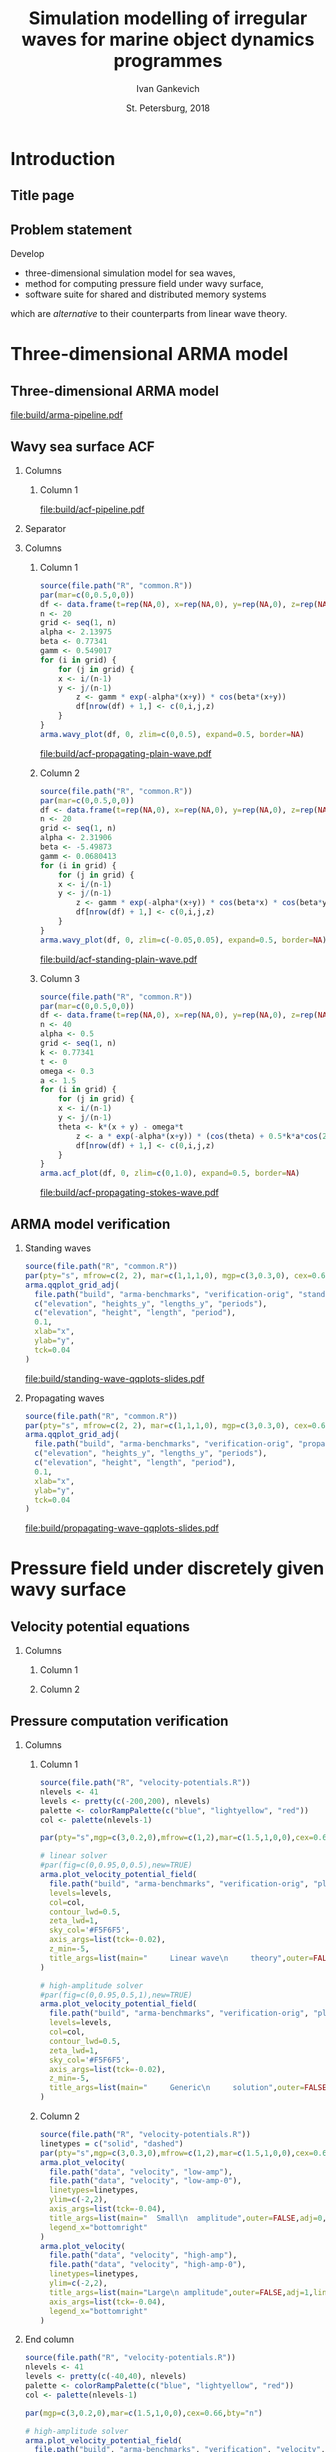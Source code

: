 #+TITLE: Simulation modelling of irregular waves for marine object dynamics programmes
#+AUTHOR: Ivan Gankevich
#+DATE: St. Petersburg, 2018
#+LANGUAGE: en
#+LATEX_CLASS: beamer
#+LATEX_CLASS_OPTIONS: [14pt,aspectratio=169]
#+LATEX_HEADER_EXTRA: \input{slides-titlepage}
#+LATEX_HEADER_EXTRA: \input{slides-preamble}
#+BEAMER_THEME: SaintPetersburg
#+OPTIONS: todo:nil title:nil ':t toc:nil H:2
#+STARTUP: indent
#+PROPERTY: header-args:R :results graphics :exports results :eval no-export

# Novel modelling of irregular waves for simulating marine object dynamics

#+begin_export latex
\setbeamertemplate{title page}{%
	\centering%
	\vskip1cm\spbuInsertField{title}%
	\ifx\insertsubtitle\empty\else%
		\vskip0.5\baselineskip%
		\spbuInsertField{subtitle}%
	\fi%
	\vfill\spbuInsertField{author}%
	\vfill\spbuInsertField{institute}%
	\vfill\inserttitlegraphic%
	\vfill\spbuInsertField{date}%
}
\setbeamerfont{block title}{size=\small}
\setbeamerfont{note page}{size=\footnotesize}
\setjobnamebeamerversion{arma-slides}
\mode*
#+end_export

* Introduction
:PROPERTIES:
:BEAMER_env: ignoreheading
:END:

** Title page
:PROPERTIES:
:BEAMER_env: fullframe
:BEAMER_act: <presentation>
:END:

#+beamer: \label{slide-title}
#+beamer: \maketitle

** Problem statement
:PROPERTIES:
:BEAMER_act: <presentation>
:END:

#+beamer: \label{slide-problem}

Develop
- three-dimensional simulation model for sea waves,
- method for computing pressure field under wavy surface,
- software suite for shared and distributed memory systems
which are /alternative/ to their counterparts from linear wave theory.

* Three-dimensional ARMA model

** Three-dimensional ARMA model
:PROPERTIES:
:BEAMER_act: <presentation>
:END:

#+beamer: \label{slide-arma}

\begin{equation*}
  \rectemph{zeta1}{\zeta_{i,j,k}} =
  \sum\limits_{l=0}^{p_1}
  \sum\limits_{m=0}^{p_2}
  \sum\limits_{n=0}^{p_3}
  \rectemph{phi}{\Phi_{l,m,n}} \rectemph{zeta2}{\zeta_{i-l,j-m,k-n}}
  +
  \sum\limits_{l=0}^{q_1}
  \sum\limits_{m=0}^{q_2}
  \sum\limits_{n=0}^{q_3}
  \rectemph{theta}{\Theta_{l,m,n}} \rectemph{eps}{\epsilon_{i-l,j-m,k-n}}
\end{equation*}

#+begin_export latex
\begin{tikzpicture}[remember picture,overlay]
\node[fill=none,baseline,anchor=south west,xshift=1.1cm,yshift=-1.75cm]
	(zetaLabel) at (current page.north west)
	{\scriptsize{}wavy surface elevation};
\node[fill=none,anchor=south east,xshift=-2cm,yshift=-1.75cm]
	(epsLabel) at (current page.north east)
	{\scriptsize{}white noise};
\node[fill=none,baseline,anchor=north west,below=of phi,yshift=0.2cm]
	(phiLabel)
	{\scriptsize{}AR coefficients};
\node[fill=none,baseline,anchor=north west,below=of theta,yshift=0.2cm]
	(thetaLabel)
	{\scriptsize{}MA coefficients};
\path[->,thick] (zetaLabel.south -| zeta1.north) edge (zeta1.north);
\path[->,thick] (zetaLabel.south east)
	edge [transform canvas={xshift=2mm}]
	(zeta2.north west);
\path[->,thick] (epsLabel.south -| eps.north west)
	edge [transform canvas={xshift=2mm}]
	(eps.north west);
\path[->,thick] (phiLabel.north -| phi.south west)
	edge [transform canvas={xshift=2.5mm}]
	(phi.south west);
\path[->,thick] (thetaLabel.north -| theta.south west)
	edge [transform canvas={xshift=2.5mm}]
	(theta.south west);
\end{tikzpicture}
#+end_export

#+BEAMER: \vspace{0.5cm}\pause

#+begin_src dot :exports results :file build/arma-pipeline.pdf
digraph G {

  node [
	  fontname="Open Sans",
	  fontsize=10,
	  margin="0.055,0",
	  shape=box,
	  fillcolor="#E5E6E5",
	  style="filled",
	  height="0.37",
	  color="#404040"
  ]
  graph [nodesep="0.25",ranksep="0.30",rankdir="LR" margin=0]
  edge [arrowsize=0.66,color="#404040"]
  bgcolor="#F5F6F5"

  acf [label="ACF"]
  yule_walker_equations [label="Yule—Walker\nequations"]
  nonlinear_equations [label="Nonlinear\nequations"]
  ar_process [label="AR\nmodel"]
  ma_process [label="MA\nmodel"]
  arma_process [label="ARMA\nmodel"]

  acf->yule_walker_equations->ar_process->arma_process
  acf->nonlinear_equations->ma_process->arma_process

}
#+end_src

#+RESULTS:
[[file:build/arma-pipeline.pdf]]

** Wavy sea surface ACF
:PROPERTIES:
:BEAMER_act: <presentation>
:END:

#+beamer: \label{slide-acf}

*** Columns
:PROPERTIES:
:BEAMER_env: columns
:END:

**** Column 1
:PROPERTIES:
:BEAMER_col: 1.00
:END:

#+latex: \vspace{-0.5cm}
#+begin_src dot :exports results :file build/acf-pipeline.pdf
digraph G {

  node [
	  fontname="Open Sans",
	  fontsize=10,
	  margin="0.055,0",
	  shape=box,
	  fillcolor="#E5E6E5",
	  style="filled",
	  color="#404040"
  ]
  graph [nodesep="0.25",ranksep="0.20",rankdir="TB" margin=0]
  edge [arrowsize=0.66,color="#404040"]
  bgcolor="#F5F6F5"

  function [label="Wavy surface\nformula",height="0.40"]
  discrete_function [label="Discrete\nwavy surface",height="0.40"]
  field_data [label="Field\ndata",width="1.1",height="0.40"]
  theorem [label="Wiener—Khinchin theorem",height="0.20"]
  acf [label="ACF",height="0.20"]

  function->theorem
  discrete_function->theorem
  field_data->theorem
  theorem->acf

}
#+end_src

#+RESULTS:
[[file:build/acf-pipeline.pdf]]

*** Separator
:PROPERTIES:
:BEAMER_env: ignoreheading
:END:

*** Columns
:PROPERTIES:
:BEAMER_env: columns
:BEAMER_opt: T
:END:

**** Column 1
:PROPERTIES:
:BEAMER_col: 0.30
:END:

#+header: :width 1.7 :height 1.2 :bg #F5F6F5 :font sans
#+begin_src R :file build/acf-propagating-plain-wave.pdf
source(file.path("R", "common.R"))
par(mar=c(0,0.5,0,0))
df <- data.frame(t=rep(NA,0), x=rep(NA,0), y=rep(NA,0), z=rep(NA,0))
n <- 20
grid <- seq(1, n)
alpha <- 2.13975
beta <- 0.77341
gamm <- 0.549017
for (i in grid) {
	for (j in grid) {
    x <- i/(n-1)
    y <- j/(n-1)
		z <- gamm * exp(-alpha*(x+y)) * cos(beta*(x+y))
		df[nrow(df) + 1,] <- c(0,i,j,z)
	}
}
arma.wavy_plot(df, 0, zlim=c(0,0.5), expand=0.5, border=NA)
#+end_src

#+caption: Plain wave
#+RESULTS:
[[file:build/acf-propagating-plain-wave.pdf]]


**** Column 2
:PROPERTIES:
:BEAMER_col: 0.35
:END:

#+header: :width 1.7 :height 1.2 :bg #F5F6F5 :font sans
#+begin_src R :file build/acf-standing-plain-wave.pdf
source(file.path("R", "common.R"))
par(mar=c(0,0.5,0,0))
df <- data.frame(t=rep(NA,0), x=rep(NA,0), y=rep(NA,0), z=rep(NA,0))
n <- 20
grid <- seq(1, n)
alpha <- 2.31906
beta <- -5.49873
gamm <- 0.0680413
for (i in grid) {
	for (j in grid) {
    x <- i/(n-1)
    y <- j/(n-1)
		z <- gamm * exp(-alpha*(x+y)) * cos(beta*x) * cos(beta*y)
		df[nrow(df) + 1,] <- c(0,i,j,z)
	}
}
arma.wavy_plot(df, 0, zlim=c(-0.05,0.05), expand=0.5, border=NA)
#+end_src

#+caption: Plain standing wave
#+RESULTS:
[[file:build/acf-standing-plain-wave.pdf]]

**** Column 3
:PROPERTIES:
:BEAMER_col: 0.30
:END:

#+header: :width 1.7 :height 1.2 :bg #F5F6F5 :font sans
#+begin_src R :file build/acf-propagating-stokes-wave.pdf
source(file.path("R", "common.R"))
par(mar=c(0,0.5,0,0))
df <- data.frame(t=rep(NA,0), x=rep(NA,0), y=rep(NA,0), z=rep(NA,0))
n <- 40
alpha <- 0.5
grid <- seq(1, n)
k <- 0.77341
t <- 0
omega <- 0.3
a <- 1.5
for (i in grid) {
	for (j in grid) {
    x <- i/(n-1)
    y <- j/(n-1)
    theta <- k*(x + y) - omega*t
		z <- a * exp(-alpha*(x+y)) * (cos(theta) + 0.5*k*a*cos(2*theta) + (3/8)*(k*a*k*a)*cos(3*theta))
		df[nrow(df) + 1,] <- c(0,i,j,z)
	}
}
arma.acf_plot(df, 0, zlim=c(0,1.0), expand=0.5, border=NA)
#+end_src

#+caption: Stokes wave
#+RESULTS:
[[file:build/acf-propagating-stokes-wave.pdf]]

** ARMA model verification
:PROPERTIES:
:BEAMER_act: <presentation>
:END:

#+beamer: \label{slide-arma-verification}

*** Standing waves
:PROPERTIES:
:BEAMER_col: 0.47
:BEAMER_opt: T
:END:

#+latex: \vspace{-1cm}
#+header: :width 2.7 :height 2.7 :bg #F5F6F5 :font sans
#+begin_src R :file build/standing-wave-qqplots-slides.pdf
source(file.path("R", "common.R"))
par(pty="s", mfrow=c(2, 2), mar=c(1,1,1,0), mgp=c(3,0.3,0), cex=0.6, fg='black', col='navy')
arma.qqplot_grid_adj(
  file.path("build", "arma-benchmarks", "verification-orig", "standing_wave"),
  c("elevation", "heights_y", "lengths_y", "periods"),
  c("elevation", "height", "length", "period"),
  0.1,
  xlab="x",
  ylab="y",
  tck=0.04
)
#+end_src

#+caption: Standing plain waves
#+RESULTS:
[[file:build/standing-wave-qqplots-slides.pdf]]


*** Propagating waves
:PROPERTIES:
:BEAMER_col: 0.47
:BEAMER_opt: T
:END:

#+latex: \vspace{-1cm}
#+header: :width 2.7 :height 2.7 :bg #F5F6F5 :font sans
#+begin_src R :file build/propagating-wave-qqplots-slides.pdf
source(file.path("R", "common.R"))
par(pty="s", mfrow=c(2, 2), mar=c(1,1,1,0), mgp=c(3,0.3,0), cex=0.6, col='navy')
arma.qqplot_grid_adj(
  file.path("build", "arma-benchmarks", "verification-orig", "propagating_wave"),
  c("elevation", "heights_y", "lengths_y", "periods"),
  c("elevation", "height", "length", "period"),
  0.1,
  xlab="x",
  ylab="y",
  tck=0.04
)
#+end_src

#+caption: Propagating plain waves
#+RESULTS:
[[file:build/propagating-wave-qqplots-slides.pdf]]


* Pressure field under discretely given wavy surface

** Velocity potential equations
:PROPERTIES:
:BEAMER_act: <presentation>
:END:

#+beamer: \footnotesize
#+beamer: \label{slide-potential-flow}
#+begin_export latex
\begin{beamercolorbox}[colsep*=.75ex,vmode]{block body}%
\vspace{-\baselineskip}%
\begin{align*}%
    & \nabla^2\phi = 0
	& \text{continuity equation}
	\\
    & \phi_t+\frac{1}{2} |\vec{\upsilon}|^2 + g\zeta=-\frac{p}{\rho}
    & \text{dynamic BC for }z=\zeta(x,y,t)
	\\
    & D\zeta = \nabla \phi \cdot \vec{n}
    & \text{kinematic BC for }z=\zeta(x,y,t)\\
\end{align*}%
\vspace{-2.5\baselineskip}%
\end{beamercolorbox}%
%
\pause%
%
\spbuArrow{}%
\vspace{-0.2cm}%
%
\begin{beamercolorbox}[colsep*=.75ex,vmode]{block body}%
\vspace{-\baselineskip}%
\begin{align*}%
    & \phi_{xx} + \phi_{yy} + \phi_{zz} = 0\\
    & \zeta_t 
    = \underbrace{\fillrectemph{f1}{\left(\FracSqrtZetaY{\zeta_x} - \zeta_x\right)}}_{f_1} \phi_x
    + \underbrace{\fillrectemph{f2}{\left(\FracSqrtZetaY{\zeta_y} - \zeta_y\right)}}_{f_2} \phi_y
    - \underbrace{\fillrectemph{f3}{\FracSqrtZetaY{1}}}_{f_3} \phi_z \\
\end{align*}%
\vspace{-2.7\baselineskip}%
\end{beamercolorbox}%
%
\pause%
#+end_export

*** Columns
:PROPERTIES:
:BEAMER_env: columns
:BEAMER_opt: T
:END:

**** Column 1
:PROPERTIES:
:BEAMER_col: 0.47
:END:
#+begin_export latex
\vspace{-\baselineskip}%
\spbuArrow{}%
\vspace{-1.3\baselineskip}%
\begingroup%
\setlength\abovedisplayskip{1mm}%
\begin{beamercolorbox}[colsep*=.75ex,vmode]{block body}%
Linear wave theory solution:%
\begin{equation*}%
\phi(x,y,z,t) = \mathcal{W}_1(x,y,z) \mathrel{*} \left(-\zeta_t(x,y,t)\right)
\end{equation*}%
\vspace{-1.5\baselineskip}%
\end{beamercolorbox}%
\endgroup%
#+end_export

**** Column 2
:PROPERTIES:
:BEAMER_col: 0.47
:END:
#+begin_export latex
\vspace{-\baselineskip}%
\spbuArrow{}%
\vspace{-1.3\baselineskip}%
\begingroup%
\setlength\abovedisplayskip{1mm}%
\begin{beamercolorbox}[colsep*=.75ex,vmode]{block body}%
Generic solution:\vspace{-0.5\baselineskip}%
\begin{equation*}%
	\phi(x,y,z,t)
	=
	\mathcal{W}_2(x,y,z)
	\mathrel{*}
%	\frac{\zeta_t(x,y,t)}{i f_1(x,y,t) + i f_2(x,y,t) - f_3(x,y,t)}
	\frac{\zeta_t(x,y,t)}{F\left(f_1, f_2, f_3\right)}
%	& \mathcal{W}_1 \approx \mathcal{W}_2
\end{equation*}%
\vspace{-1.35\baselineskip}%
\end{beamercolorbox}%
\endgroup%
#+end_export

** Pressure computation verification
:PROPERTIES:
:BEAMER_act: <presentation>
:END:

#+beamer: \label{slide-potential-verification}

*** Columns
:PROPERTIES:
:BEAMER_env: columns
:BEAMER_opt: T
:END:

**** Column 1
:PROPERTIES:
:BEAMER_col: 0.47
:END:

#+beamer: \vspace{-0.5cm}
#+header: :width 2.7 :height 1.5 :bg #F5F6F5 :font sans
#+begin_src R :file build/slides-plain-wave-velocity-field-comparison.pdf
source(file.path("R", "velocity-potentials.R"))
nlevels <- 41
levels <- pretty(c(-200,200), nlevels)
palette <- colorRampPalette(c("blue", "lightyellow", "red"))
col <- palette(nlevels-1)

par(pty="s",mgp=c(3,0.2,0),mfrow=c(1,2),mar=c(1.5,1,0,0),cex=0.66,bty="n")

# linear solver
#par(fig=c(0,0.95,0,0.5),new=TRUE)
arma.plot_velocity_potential_field(
  file.path("build", "arma-benchmarks", "verification-orig", "plain_wave_linear_solver"),
  levels=levels,
  col=col,
  contour_lwd=0.5,
  zeta_lwd=1,
  sky_col='#F5F6F5',
  axis_args=list(tck=-0.02),
  z_min=-5,
  title_args=list(main="     Linear wave\n     theory",outer=FALSE,adj=0,line=-1.5,cex.main=0.77)
)

# high-amplitude solver
#par(fig=c(0,0.95,0.5,1),new=TRUE)
arma.plot_velocity_potential_field(
  file.path("build", "arma-benchmarks", "verification-orig", "plain_wave_high_amplitude_solver"),
  levels=levels,
  col=col,
  contour_lwd=0.5,
  zeta_lwd=1,
  sky_col='#F5F6F5',
  axis_args=list(tck=-0.02),
  z_min=-5,
  title_args=list(main="     Generic\n     solution",outer=FALSE,adj=0,line=-1.5,cex.main=0.77)
)
#+end_src

#+RESULTS:
[[file:build/slides-plain-wave-velocity-field-comparison.pdf]]

**** Column 2
:PROPERTIES:
:BEAMER_col: 0.47
:END:

#+beamer: \vspace{-0.5cm}
#+header: :width 2.7 :height 1.3 :bg #F5F6F5 :font sans
#+begin_src R :file build/slides-large-and-small-amplitude-velocity-field-comparison.pdf
source(file.path("R", "velocity-potentials.R"))
linetypes = c("solid", "dashed")
par(pty="s",mgp=c(3,0.3,0),mfrow=c(1,2),mar=c(1.5,1,0,0),cex=0.66,bty="n")
arma.plot_velocity(
  file.path("data", "velocity", "low-amp"),
  file.path("data", "velocity", "low-amp-0"),
  linetypes=linetypes,
  ylim=c(-2,2),
  axis_args=list(tck=-0.04),
  title_args=list(main="  Small\n  amplitude",outer=FALSE,adj=0,line=-1.5,cex.main=0.77),
  legend_x="bottomright"
)
arma.plot_velocity(
  file.path("data", "velocity", "high-amp"),
  file.path("data", "velocity", "high-amp-0"),
  linetypes=linetypes,
  ylim=c(-2,2),
  title_args=list(main="Large\n amplitude",outer=FALSE,adj=1,line=-1.5,cex.main=0.77),
  axis_args=list(tck=-0.04),
  legend_x="bottomright"
)
#+end_src

#+RESULTS:
[[file:build/slides-large-and-small-amplitude-velocity-field-comparison.pdf]]


*** End column
:PROPERTIES:
:BEAMER_env: ignoreheading
:END:

#+header: :width 5.5 :height 1.3 :bg #F5F6F5 :font sans
#+begin_src R :file build/slides-irregular-wave-velocity-field.pdf
source(file.path("R", "velocity-potentials.R"))
nlevels <- 41
levels <- pretty(c(-40,40), nlevels)
palette <- colorRampPalette(c("blue", "lightyellow", "red"))
col <- palette(nlevels-1)

par(mgp=c(3,0.2,0),mar=c(1.5,1,0,0),cex=0.66,bty="n")

# high-amplitude solver
arma.plot_velocity_potential_field(
  file.path("build", "arma-benchmarks", "verification", "velocity", "our-formula"),
  levels=levels,
  col=col,
  contour_lwd=0.5,
  zeta_lwd=1,
  sky_col='#F5F6F5',
  axis_args=list(tck=-0.02),
  x_max=40,
  z_min=-5,
  compare_to=file.path("build", "arma-benchmarks", "verification", "velocity", "linear"),
  points_args=list(col="black",bg="black",pch=21,cex=1.5),
  title_args=list(main="      Irregular waves",outer=FALSE,adj=0.01,line=-1.5,cex.main=0.77)
)
#+end_src

#+RESULTS:
[[file:build/slides-irregular-wave-velocity-field.pdf]]


* Software suite

** Software implementation
:PROPERTIES:
:BEAMER_act: <presentation>
:END:

#+beamer: \label{slide-implementation}

#+begin_export latex
\tikzset{Ann/.style={
	fill=none,
	baseline,
	font=\footnotesize\linespread{1}\selectfont,
}}%
\tikzset{Cube/.style={
	rectangle,
	text width=0.7cm,
	text height=0.7cm,
	draw=spbuDarkGray,
	fill=spbuWhite2,
	thick,
	font=\footnotesize\linespread{1}\selectfont,
	align=center,
	inner sep=0.5mm
}}%
\tikzset{CubeText/.style={
	fill=none,
	baseline,
	font=\footnotesize\linespread{1}\selectfont,
	inner sep=0mm
}}%
\tikzset{DataBlock/.style={
	rectangle,
	draw=spbuDarkGray,
	thick,
	text width=2cm,
	align=center,
	fill=spbuWhite2,
	font=\footnotesize\linespread{1}\selectfont,
	inner sep=1mm
}}%
\tikzset{Arrow/.style={
	very thick,
	arrows={-Triangle[length=0.25cm,width=0.125cm]},
	draw=spbuDarkGray
}}%
\tikzset{Dashed/.style={
	very thick,
	draw=spbuDarkGray2,
	dashed
}}%
\vspace{2cm}
\begin{tikzpicture}[x=3cm,y=1cm,remember picture]
% nodes
\node[DataBlock,text width=1.2cm] (umlACF) at (0,0)
	{ACF};
\node[DataBlock,text width=2.6cm] (umlYW) at (1.1,0.8)
	{AR coefficients};
\node[DataBlock,text width=2.6cm] (umlNonlin) at (1.1,-0.8)
	{MA coefficients};
\node[DataBlock,text width=1.5cm] (umlAR) at (2.1,0.8)
	{AR model};
\node[DataBlock,text width=1.5cm] (umlMA) at (2.1,-0.8)
	{MA model};
\node[DataBlock,text width=1.5cm] (umlARMA) at (3.1,0)
	{ARMA model};
\node[DataBlock] (umlPres) at (4.1,0)
	{Pressures};
% arrows
\path[Arrow] (umlACF.east) -- (umlYW.west);
\path[Arrow] (umlACF.east) -- (umlNonlin.west);
\path[Arrow] (umlYW.east) -- (umlAR.west);
\path[Arrow] (umlNonlin.east) -- (umlMA.west);
\path[Arrow] (umlAR.east) -- (umlARMA.west);
\path[Arrow] (umlMA.east) -- (umlARMA.west);
\path[Arrow] (umlARMA.east) -- (umlPres.west);
\end{tikzpicture}
#+end_export

#+begin_export latex
\begin{tikzpicture}[remember picture,overlay]
% cubes
\node[Cube,anchor=north west,yshift=-1.2cm,xshift=-3.5cm]
	(cube00) at (current page.north east) {};
\node[Cube,right=-0.5mm of cube00] (cube01) {};
\node[Cube,below=-0.5mm of cube00] (cube10) {};
\node[Cube,below=-0.5mm of cube01] (cube11) {};
% cube labels
\node[CubeText] (cubeLabel00) at (cube00) {A};
\node[CubeText] (cubeLabel01) at (cube01) {B};
\node[CubeText] (cubeLabel10) at (cube10) {C};
\node[CubeText] (cubeLabel11) at (cube11) {D};
% cube arrows
\path[Arrow] (cubeLabel01.west) -- (cubeLabel00.east);
\path[Arrow] (cubeLabel10.north) -- (cubeLabel00.south);
\path[Arrow] (cubeLabel11.north west) -- (cubeLabel00.south east);
\path[Arrow] (cubeLabel11.north) -- (cubeLabel01.south);
\path[Arrow] (cubeLabel11.west) -- (cubeLabel10.east);
\end{tikzpicture}
#+end_export

#+begin_export latex
\begin{tikzpicture}[remember picture,overlay]
% nodes
\node[Ann,anchor=north,below=of umlACF] (annACF)
	{Convolution (\(2\mathcal{F}\))};
\node[Ann,anchor=north,above=of umlYW,align=center] (annYW)
	{Symmetric system\\of linear equations};
\node[Ann,anchor=north,below=of umlNonlin] (annNonlin)
	{Thomas algorithm};
\node[Ann,anchor=north,below=of umlMA,yshift=\baselineskip] (annMA)
	{Convolution (\(3\mathcal{F}\))};
\node[Ann,anchor=north,below=of umlPres] (annPres)
	{Convolution (\(4\mathcal{F}\))};
\node[Ann,anchor=south,above=of umlAR,align=center,yshift=1.5\baselineskip] (annAR)
	{Minimalistic job scheduler};
\node[Ann,anchor=north,below=1mm of cube11.south west,align=center] (annARdeps)
	{Autoregressive\\dependencies};
% arrows
\path[Dashed] (annACF.north -| umlACF.south) -- (umlACF.south);
\path[Dashed] (annNonlin.north -| umlNonlin.south) -- (umlNonlin.south);
\path[Dashed] (annYW.south -| umlYW.north) -- (umlYW.north);
\path[Dashed] (annAR.south) -- (umlAR.north);
\path[Dashed] (cube00.west |- annAR.east) -- (annAR.east);
\path[Dashed] (annMA.north -| umlMA.south) -- (umlMA.south);
\path[Dashed] (annPres.north -| umlPres.south) -- (umlPres.south);
\end{tikzpicture}
#+end_export

** Shared memory system
:PROPERTIES:
:header-args:R: :results output raw :exports results
:BEAMER_act: <presentation>
:END:

#+beamer: \label{slide-smp}

#+beamer: \small
#+header: :results output raw :exports results
#+name: tab-arma-performance
#+begin_src R :results output org :exports results
source(file.path("R", "benchmarks.R"))
options(arma.mark=",")
model_names <- list(
	ar.x="AR",
	ma.x="MA",
	lh.x="LH",
	ar.y="AR",
	ma.y="MA",
	lh.y="LH",
  Row.names="\\orgcmidrule{2-4}{5-6}Subroutine"
)
row_names <- list(
  determine_coefficients="Coefficients",
  validate="Validation",
  generate_surface="Wavy surface",
  write_all="File output",
  copy_to_host="Copy data from GPU",
  velocity="Pressures"
)
arma.print_openmp_vs_opencl(model_names, row_names)
#+end_src

#+attr_latex: :booktabs t
#+RESULTS: tab-arma-performance

{\hfill\footnotesize{}LH --- Longuet---Higgins model.}

** Distributed memory system
:PROPERTIES:
:BEAMER_act: <presentation>
:END:

#+beamer: \label{slide-mpp}

*** Columns
:PROPERTIES:
:BEAMER_env: columns
:BEAMER_opt: T
:END:

**** Column 1
:PROPERTIES:
:BEAMER_col: 0.37
:END:

#+beamer: \vspace{-1cm}
#+header: :width 2.3 :height 3 :bg #F5F6F5 :font sans
#+begin_src R :file build/slides-bscheduler-performance.pdf
source(file.path("R", "benchmarks.R"))
par(mgp=c(1.5,0.4,0), mar=c(3.2,2.5,0.5,0.7), cex=0.7)
data <- arma.load_bscheduler_performance_data()
arma.plot_bscheduler_performance_data(
  data,
  list(
    openmp="OpenMP",
    bsc1="Bscheduler (single node)",
    bsc2="Bscheduler (two nodes)",
	openmp_args=list(lty="solid", lwd=2, col='#404040', pch=19),
	bsc1_args=list(lty="solid", lwd=2, col='#5353AC', pch=19),
	bsc2_args=list(lty="solid", lwd=2, col='#E57575', pch=19)
  )
)
title(xlab="Wavy surface size", ylab="Time, s")
#+end_src

#+RESULTS:
[[file:build/slides-bscheduler-performance.pdf]]

**** Column 2
:PROPERTIES:
:BEAMER_col: 0.57
:END:

#+beamer: \vspace{-1cm}
#+name: fig-master-slave-failure
#+header: :width 3 :height 3 :bg #F5F6F5 :font sans
#+begin_src R :file build/slides-master-slave-failure.pdf
source(file.path("R", "benchmarks.R"))
par(mgp=c(1.5,0.4,0), mar=c(3,2.5,0.5,0.5), cex=0.7)
data <- arma.load_master_slave_failure_data()
arma.plot_master_slave_failure_data(
  data,
  list(
    master="Bscheduler (master failure)",
    slave="Bscheduler (slave failure)",
    nofailures="Bscheduler (no failures)",
	master_args=list(lty="solid", lwd=2, col='#E57575', pch=19),
	slave_args=list(lty="solid", lwd=2, col='#5353AC', pch=19),
	nofailures_args=list(lty="solid", lwd=2, col='#404040', pch=19)
  )
)
title(xlab="Wavy surface size", ylab="Time, s")
#+end_src

#+RESULTS: fig-master-slave-failure
[[file:build/slides-master-slave-failure.pdf]]

* Conclusion
:PROPERTIES:
:BEAMER_env: ignoreheading
:END:

** Conclusion
:PROPERTIES:
:BEAMER_act: <presentation>
:END:

#+beamer: \label{slide-conclusion}

The following items were developed in the course of the study.
- Three-dimensional model for arbitrary-amplitude waves generation.
- Pressure field computation method without small-amplitude waves assumption.
- Software suite for shared and distributed memory systems.

** Approbation
:PROPERTIES:
:BEAMER_act: <presentation>
:END:

#+beamer: \label{slide-validation}

- International conferences: ISSW'14, HPCS'15, HPCS'16, HPCS'17.
- Book chapter in /The Ocean in Motion/ (Springer Oceanography).

*** Columns
:PROPERTIES:
:BEAMER_env: columns
:BEAMER_opt: T
:END:

**** LAMP4
:PROPERTIES:
:BEAMER_col: 0.25
:BEAMER_env: block
:END:

#+ATTR_LATEX: :width \linewidth
[[file:graphics/slides/lamp4-ar-waves.png]]

**** Ascheduler
:PROPERTIES:
:BEAMER_col: 0.25
:BEAMER_env: block
:END:

#+ATTR_LATEX: :width \linewidth
[[file:graphics/slides/spark-logo.png]]

**** HPCS'15
:PROPERTIES:
:BEAMER_col: 0.25
:BEAMER_env: block
:END:

#+ATTR_LATEX: :width \linewidth
[[file:graphics/slides/hpcs-15-poster-paper-award.png]]

#+latex: \setbeamerfont{block title}{size=\normalsize}

